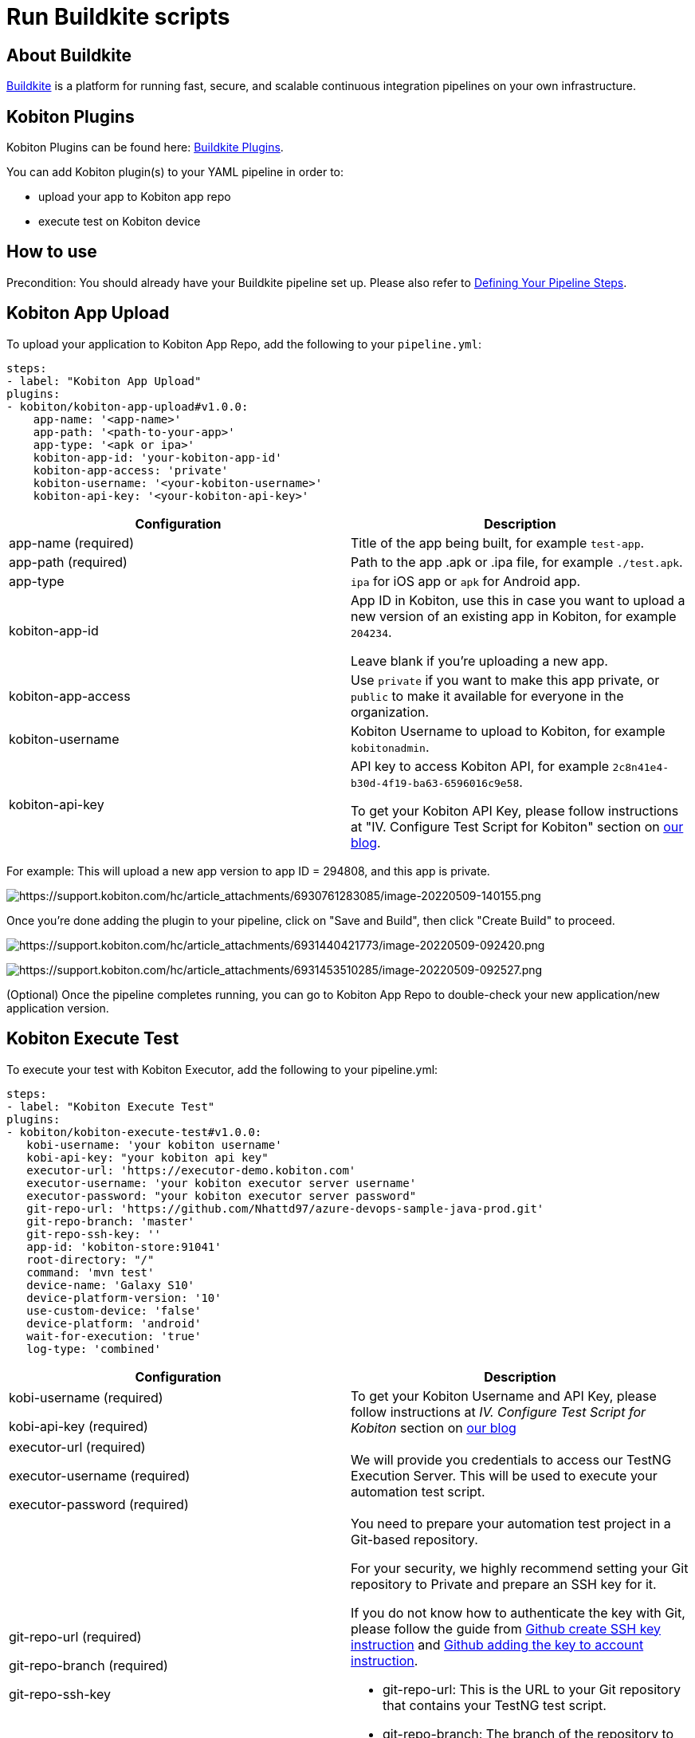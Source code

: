 = Run Buildkite scripts
:navtitle: Run Buildkite scripts

== About Buildkite

https://buildkite.com/[Buildkite] is a platform for running fast, secure, and scalable continuous integration pipelines
on your own infrastructure.

== Kobiton Plugins

Kobiton Plugins can be found here: https://buildkite.com/plugins?filter=kobiton[Buildkite Plugins].

You can add Kobiton plugin(s) to your YAML pipeline in order to:

* upload your app to Kobiton app repo
* execute test on Kobiton device

== How to use

Precondition: You should already have your Buildkite pipeline set up. Please
also refer to https://buildkite.com/docs/pipelines/defining-steps[Defining Your Pipeline Steps].

== Kobiton App Upload

To upload your application to Kobiton App Repo, add the following to your `pipeline.yml`:

[source]
----
steps:
- label: "Kobiton App Upload"
plugins:
- kobiton/kobiton-app-upload#v1.0.0:
    app-name: '<app-name>'
    app-path: '<path-to-your-app>'
    app-type: '<apk or ipa>'
    kobiton-app-id: 'your-kobiton-app-id'
    kobiton-app-access: 'private'
    kobiton-username: '<your-kobiton-username>'
    kobiton-api-key: '<your-kobiton-api-key>'
----
|===
|Configuration | Description

|app-name (required)
|Title of the app being built, for example `test-app`.

|app-path (required)
|Path to the app .apk or .ipa file, for example `./test.apk`.

|app-type
|`ipa` for iOS app or `apk` for Android app.

|kobiton-app-id
|App ID in Kobiton, use this in case you want to upload a new version of an existing app in Kobiton, for example `204234`.

Leave blank if you're uploading a new app.

|kobiton-app-access
|Use `private` if you want to make this app private, or `public` to make it available for everyone in the organization.

|kobiton-username
|Kobiton Username to upload to Kobiton, for example `kobitonadmin`.

|kobiton-api-key
|API key to access Kobiton API, for example `2c8n41e4-b30d-4f19-ba63-6596016c9e58`.

To get your Kobiton API Key, please follow instructions at "IV. Configure Test Script for Kobiton" section on https://kobiton.com/blog/tutorial/parallel-testing-selenium-webdriver/[our blog].

|===

For example: This will upload a new app version to app ID = 294808, and this app is private.

image:$NEEDSIMAGE$[width=,alt="https://support.kobiton.com/hc/article_attachments/6930761283085/image-20220509-140155.png"]

Once you're done adding the plugin to your pipeline, click on "Save and Build", then click "Create Build" to proceed.

image:$NEEDSIMAGE$[width=,alt="https://support.kobiton.com/hc/article_attachments/6931440421773/image-20220509-092420.png"]

image:$NEEDSIMAGE$[width=,alt="https://support.kobiton.com/hc/article_attachments/6931453510285/image-20220509-092527.png"]

(Optional) Once the pipeline completes running, you can go to Kobiton App Repo to double-check your new application/new application version.

== Kobiton Execute Test
To execute your test with Kobiton Executor, add the following to your pipeline.yml:

[source]
----
steps:
- label: "Kobiton Execute Test"
plugins:
- kobiton/kobiton-execute-test#v1.0.0:
   kobi-username: 'your kobiton username'
   kobi-api-key: "your kobiton api key"
   executor-url: 'https://executor-demo.kobiton.com'
   executor-username: 'your kobiton executor server username'
   executor-password: "your kobiton executor server password"
   git-repo-url: 'https://github.com/Nhattd97/azure-devops-sample-java-prod.git'
   git-repo-branch: 'master'
   git-repo-ssh-key: ''
   app-id: 'kobiton-store:91041'
   root-directory: "/"
   command: 'mvn test'
   device-name: 'Galaxy S10'
   device-platform-version: '10'
   use-custom-device: 'false'
   device-platform: 'android'
   wait-for-execution: 'true'
   log-type: 'combined'
----
|===
|Configuration | Description

|kobi-username (required)

kobi-api-key (required)
|To get your Kobiton Username and API Key, please follow instructions at _IV. Configure Test Script for Kobiton_ section on https://kobiton.com/blog/tutorial/parallel-testing-selenium-webdriver/[our blog]

|executor-url (required)

executor-username (required)

executor-password (required)
|We will provide you credentials to access our TestNG Execution Server. This will be used to execute your automation test script.

|git-repo-url (required)

git-repo-branch (required)

git-repo-ssh-key
a|You need to prepare your automation test project in a Git-based repository.

For your security, we highly recommend setting your Git repository to Private and prepare an SSH key for it.

If you do not know how to authenticate the key with Git, please follow the guide from https://help.github.com/articles/generating-a-new-ssh-key-and-adding-it-to-the-ssh-agent/[Github create SSH key instruction] and https://help.github.com/articles/adding-a-new-ssh-key-to-your-github-account/[Github adding the key to account instruction].

* git-repo-url: This is the URL to your Git repository that contains your TestNG test script.

* git-repo-branch: The branch of the repository to execute automation test script.

* git-repo-ssh-key: The SSH Key of the above repository

|app-id
|You can retrieve app-id from App Repo on Portal. Reference: https://support.kobiton.com/hc/en-us/articles/360056028911-Managing-Applications-#app-tiles-0-0[Managing Applications]

|root-directory (required)

command (required)
|Input the root directory of your Git repo and the command lines to install dependencies and execute your automation test script. These commands will run from the root directory of your Git repository.

|use-custom-device
|If you haven’t set the device information in your script, set this to “true” to choose a device to execute your test scrip

|device-name

device-platform-version

device-platform

|if above config is true, provide the info of the device you want to use to run the test

|wait-for-execution
|Set to “true” if your want the release pipeline to wait until your automation testing is completed or failed, then print out the console log and test result.

If it’s set to “false”, the release pipeline will continue to the next step. The execution job ID of this task will be printed, but not the console logs or TestNG report URL.

|log-type
|Your desired log type to be showed. Choose `"combined"` to show logs in chronological order, or specify a specific type of log (`"output"` or `"error"`)

|===

Example:

image:$NEEDSIMAGE$[width=,alt="https://support.kobiton.com/hc/article_attachments/6931694970125/image-20220509-140135.png"]

Once you’re done adding the plugin to your pipeline, select “Save and Build”, then click “Create Build” to proceed.



